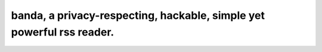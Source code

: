 =======================================================================
banda,  a privacy-respecting, hackable, simple yet powerful rss reader.
=======================================================================


